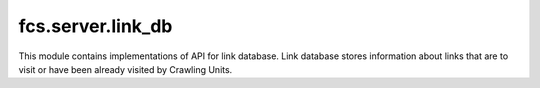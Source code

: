 fcs.server.link_db
=======================================

This module contains implementations of API for link database. Link database stores information about links that
are to visit or have been already visited by Crawling Units.

.. py:class:: BaseLinkDB

   This is a base class for concrete database API implementations.

   .. py:method:: is_in_base(link)

      Checks if the given link is already in database.
   
      :param string link: Searched link.

   .. py:method:: add_link(link, priority, depth)

      Adds given link to database.
      
      :param string link: Link to add.
      :param int priority: Link's priority.
      :param int depth: Depth of crawling tree (method of crawling tree depth calculating depends
        on the policy - for details see :ref:`CrawlingDepthPolicy`).
      :param string fetch_time: Time of last link's processing.

   .. py:method:: get_link()

      Obtains one link with highest priority.

   .. py:method:: change_link_priority(link, priority)

      Changes link priority.

      :param string link: Page address.
      :param int priority: New priority.


   .. py:method:: get_details(link)

      Returns additional information about the given link.

      :param string link: Page address.

   .. py:method:: close()

      Closes database.

   .. py:method:: clear()

      Clears database content.


.. py:class:: GraphAndBTreeDB(base_name, policy_module)

   Implementation of link database API. It is based on the Berkeley DB Btree
   (`bsddb3 module <https://pypi.python.org/pypi/bsddb3>`_ is used) and on `Neo4j <http://neo4j.com/>`_.

   :param string base_name: Name of the database.
   :param AbstractPolicyModule policy_module: Describes established policy (how links should be created,
   how and when priorities should be modified, etc.).

   .. py:attribute:: found_links_db_name
   
      Name of database storing the :py:attr:`found_links` structure.
      
   .. py:attribute:: found_links
   
      Structure with links and crawled content of web sites pointed by these links. This structure is based
      on the Neo4j graph database.
   
   .. py:attribute:: priority_queue_db_name
   
      Name of database storing the :py:attr:`priority_queue` structure.
   
   .. py:attribute:: priority_queue
   
      Priority queue storing links to be crawled with their priorities. This structure is based on the
      Berkeley DB Btree.

   .. py:method:: is_in_base(link)

      Checks if the given link is already in database.
   
      :param string link: Searched link.
      :return: Information if the link is in database.
      :rtype: boolean

   .. py:method:: size()

      Returns actual size of :py:attr:`found_links` structure.

      :return: Number of links in found links' queue.
      :rtype: int

   .. py:method:: add_link(link, priority, depth, fetch_time="")

      Adds given link to database.
   
      :param string link: Link to add.
      :param int priority: Link's priority.
      :param int depth: Depth of crawling tree (method of crawling tree depth calculating depends
        on the policy - for details see :ref:`CrawlingDepthPolicy`).
      :param string fetch_time: Time of last link's processing.

   .. py:method:: get_link()

      Obtains one link with highest priority.

      :return: URL with highest priority.
      :rtype: string

   .. py:method:: change_link_priority(link, priority)

      Changes link priority.
   
      :param string link: URL.
      :param int priority: Link's new priority.

   .. py:method:: get_details()

      Returns additional information about the given link.
   
      :return: List with 3 strings - priority, fetch date (could be an empty string) and depth of crawling
        tree (method of crawling tree depth calculating depends on the policy - for details see
        :ref:`CrawlingDepthPolicy`).
      :rtype: list of strings

   .. py:method:: close()

      Closes database.

   .. py:method:: clear()

      Closes and removes database.


